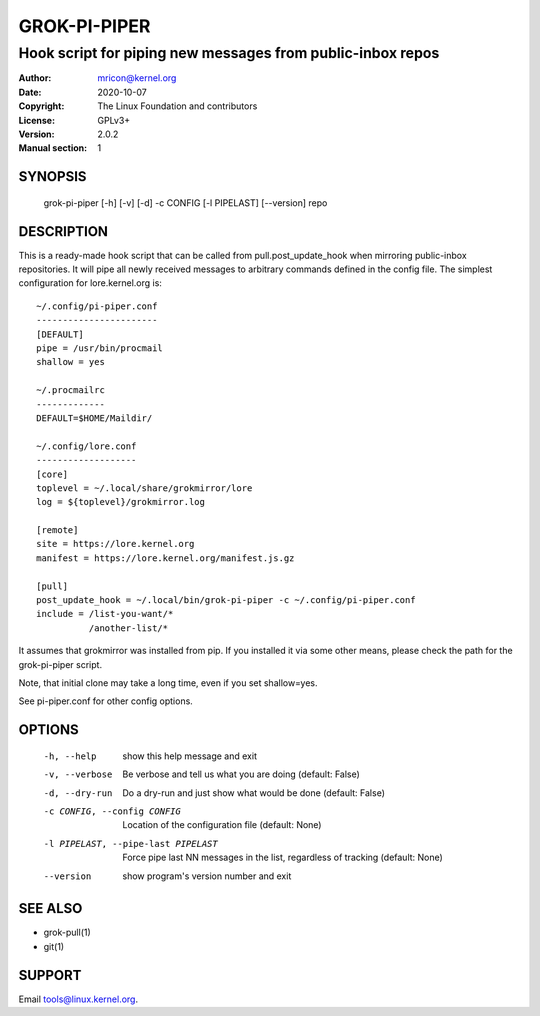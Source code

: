 GROK-PI-PIPER
=============
-----------------------------------------------------------
Hook script for piping new messages from public-inbox repos
-----------------------------------------------------------

:Author:    mricon@kernel.org
:Date:      2020-10-07
:Copyright: The Linux Foundation and contributors
:License:   GPLv3+
:Version:   2.0.2
:Manual section: 1

SYNOPSIS
--------
    grok-pi-piper [-h] [-v] [-d] -c CONFIG [-l PIPELAST] [--version] repo

DESCRIPTION
-----------
This is a ready-made hook script that can be called from
pull.post_update_hook when mirroring public-inbox repositories. It will
pipe all newly received messages to arbitrary commands defined in the
config file. The simplest configuration for lore.kernel.org is::

    ~/.config/pi-piper.conf
    -----------------------
    [DEFAULT]
    pipe = /usr/bin/procmail
    shallow = yes

    ~/.procmailrc
    -------------
    DEFAULT=$HOME/Maildir/

    ~/.config/lore.conf
    -------------------
    [core]
    toplevel = ~/.local/share/grokmirror/lore
    log = ${toplevel}/grokmirror.log

    [remote]
    site = https://lore.kernel.org
    manifest = https://lore.kernel.org/manifest.js.gz

    [pull]
    post_update_hook = ~/.local/bin/grok-pi-piper -c ~/.config/pi-piper.conf
    include = /list-you-want/*
              /another-list/*

It assumes that grokmirror was installed from pip. If you installed it
via some other means, please check the path for the grok-pi-piper
script.

Note, that initial clone may take a long time, even if you set
shallow=yes.

See pi-piper.conf for other config options.


OPTIONS
-------
  -h, --help            show this help message and exit
  -v, --verbose         Be verbose and tell us what you are doing (default: False)
  -d, --dry-run         Do a dry-run and just show what would be done (default: False)
  -c CONFIG, --config CONFIG
                        Location of the configuration file (default: None)
  -l PIPELAST, --pipe-last PIPELAST
                        Force pipe last NN messages in the list, regardless of tracking (default: None)
  --version             show program's version number and exit


SEE ALSO
--------
* grok-pull(1)
* git(1)

SUPPORT
-------
Email tools@linux.kernel.org.
